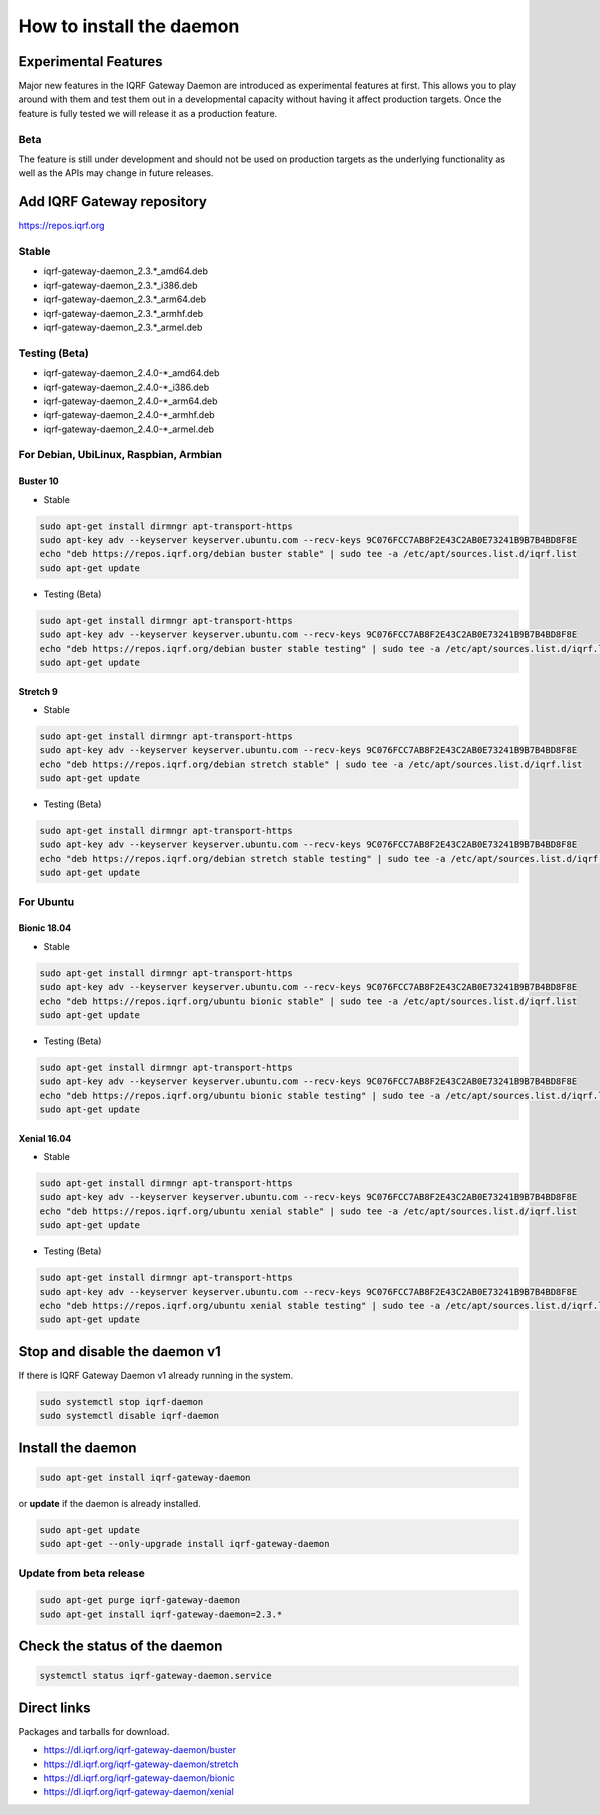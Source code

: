 *************************
How to install the daemon
*************************

.. figure:: images/iqrfgd-overview.png
    :align: center
		:scale: 50 %
    :figclass: align-center

    Overview

Experimental Features
#####################

Major new features in the IQRF Gateway Daemon are introduced as experimental features at first. 
This allows you to play around with them and test them out in a developmental capacity without 
having it affect production targets. Once the feature is fully tested we will release it as a 
production feature.

Beta
----

The feature is still under development and should not be used on production targets as the 
underlying functionality as well as the APIs may change in future releases.

Add IQRF Gateway repository
###########################

`https://repos.iqrf.org`_

Stable
------

- iqrf-gateway-daemon_2.3.*_amd64.deb
- iqrf-gateway-daemon_2.3.*_i386.deb
- iqrf-gateway-daemon_2.3.*_arm64.deb
- iqrf-gateway-daemon_2.3.*_armhf.deb
- iqrf-gateway-daemon_2.3.*_armel.deb

Testing (Beta)
--------------

- iqrf-gateway-daemon_2.4.0-*_amd64.deb
- iqrf-gateway-daemon_2.4.0-*_i386.deb
- iqrf-gateway-daemon_2.4.0-*_arm64.deb
- iqrf-gateway-daemon_2.4.0-*_armhf.deb
- iqrf-gateway-daemon_2.4.0-*_armel.deb

For Debian, UbiLinux, Raspbian, Armbian
---------------------------------------

Buster 10
+++++++++
- Stable

.. code-block:: bash

	sudo apt-get install dirmngr apt-transport-https
	sudo apt-key adv --keyserver keyserver.ubuntu.com --recv-keys 9C076FCC7AB8F2E43C2AB0E73241B9B7B4BD8F8E
	echo "deb https://repos.iqrf.org/debian buster stable" | sudo tee -a /etc/apt/sources.list.d/iqrf.list
	sudo apt-get update

- Testing (Beta)

.. code-block:: bash

	sudo apt-get install dirmngr apt-transport-https
	sudo apt-key adv --keyserver keyserver.ubuntu.com --recv-keys 9C076FCC7AB8F2E43C2AB0E73241B9B7B4BD8F8E
	echo "deb https://repos.iqrf.org/debian buster stable testing" | sudo tee -a /etc/apt/sources.list.d/iqrf.list
	sudo apt-get update

Stretch 9
+++++++++
- Stable

.. code-block:: bash

	sudo apt-get install dirmngr apt-transport-https
	sudo apt-key adv --keyserver keyserver.ubuntu.com --recv-keys 9C076FCC7AB8F2E43C2AB0E73241B9B7B4BD8F8E
	echo "deb https://repos.iqrf.org/debian stretch stable" | sudo tee -a /etc/apt/sources.list.d/iqrf.list
	sudo apt-get update

- Testing (Beta)

.. code-block:: bash

	sudo apt-get install dirmngr apt-transport-https
	sudo apt-key adv --keyserver keyserver.ubuntu.com --recv-keys 9C076FCC7AB8F2E43C2AB0E73241B9B7B4BD8F8E
	echo "deb https://repos.iqrf.org/debian stretch stable testing" | sudo tee -a /etc/apt/sources.list.d/iqrf.list
	sudo apt-get update

For Ubuntu
----------

Bionic 18.04
++++++++++++
- Stable

.. code-block:: bash

	sudo apt-get install dirmngr apt-transport-https
	sudo apt-key adv --keyserver keyserver.ubuntu.com --recv-keys 9C076FCC7AB8F2E43C2AB0E73241B9B7B4BD8F8E
	echo "deb https://repos.iqrf.org/ubuntu bionic stable" | sudo tee -a /etc/apt/sources.list.d/iqrf.list
	sudo apt-get update

- Testing (Beta)

.. code-block:: bash

	sudo apt-get install dirmngr apt-transport-https
	sudo apt-key adv --keyserver keyserver.ubuntu.com --recv-keys 9C076FCC7AB8F2E43C2AB0E73241B9B7B4BD8F8E
	echo "deb https://repos.iqrf.org/ubuntu bionic stable testing" | sudo tee -a /etc/apt/sources.list.d/iqrf.list
	sudo apt-get update

Xenial 16.04
++++++++++++
- Stable

.. code-block:: bash

	sudo apt-get install dirmngr apt-transport-https
	sudo apt-key adv --keyserver keyserver.ubuntu.com --recv-keys 9C076FCC7AB8F2E43C2AB0E73241B9B7B4BD8F8E
	echo "deb https://repos.iqrf.org/ubuntu xenial stable" | sudo tee -a /etc/apt/sources.list.d/iqrf.list
	sudo apt-get update

- Testing (Beta)

.. code-block:: bash

	sudo apt-get install dirmngr apt-transport-https
	sudo apt-key adv --keyserver keyserver.ubuntu.com --recv-keys 9C076FCC7AB8F2E43C2AB0E73241B9B7B4BD8F8E
	echo "deb https://repos.iqrf.org/ubuntu xenial stable testing" | sudo tee -a /etc/apt/sources.list.d/iqrf.list
	sudo apt-get update

Stop and disable the daemon v1
##############################

If there is IQRF Gateway Daemon v1 already running in the system.

.. code-block:: bash

	sudo systemctl stop iqrf-daemon
	sudo systemctl disable iqrf-daemon

Install the daemon
##################

.. code-block:: bash

	sudo apt-get install iqrf-gateway-daemon

or **update** if the daemon is already installed.

.. code-block:: bash

	sudo apt-get update
	sudo apt-get --only-upgrade install iqrf-gateway-daemon

Update from beta release
------------------------

.. code-block:: bash

	sudo apt-get purge iqrf-gateway-daemon
	sudo apt-get install iqrf-gateway-daemon=2.3.*

Check the status of the daemon
##############################
.. code-block:: bash
	
	systemctl status iqrf-gateway-daemon.service

Direct links
############

Packages and tarballs for download.

- https://dl.iqrf.org/iqrf-gateway-daemon/buster
- https://dl.iqrf.org/iqrf-gateway-daemon/stretch
- https://dl.iqrf.org/iqrf-gateway-daemon/bionic
- https://dl.iqrf.org/iqrf-gateway-daemon/xenial

.. _`https://repos.iqrf.org`: https://repos.iqrf.org
